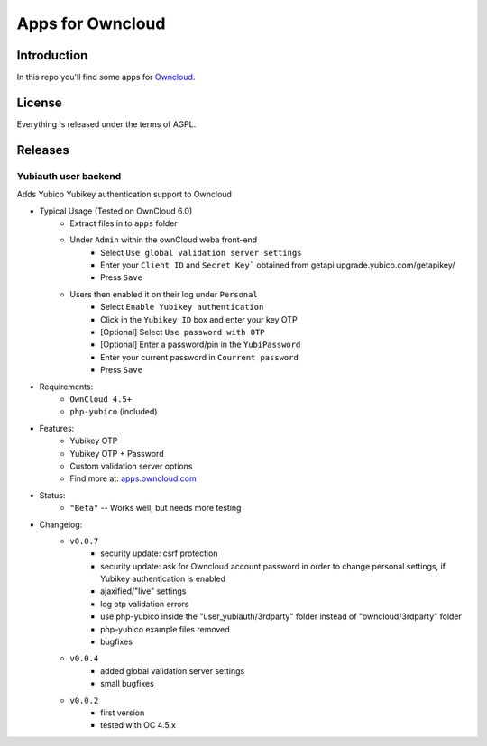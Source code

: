 =================
Apps for Owncloud
=================


Introduction
============

In this repo you'll find some apps for Owncloud_.

.. _owncloud: http://www.owncloud.org


License
=======

Everything is released under the terms of AGPL.


Releases
========

Yubiauth user backend
---------------------
Adds Yubico Yubikey authentication support to Owncloud 

* Typical Usage (Tested on OwnCloud 6.0)
    * Extract files in to ``apps`` folder
    * Under ``Admin`` within the ownCloud weba front-end
        * Select ``Use global validation server settings``
        * Enter your ``Client ID`` and ``Secret Key``` obtained from getapi upgrade.yubico.com/getapikey/
        * Press ``Save``
    * Users then enabled it on their log under ``Personal``
        * Select ``Enable Yubikey authentication``
        * Click in the ``Yubikey ID`` box and enter your key OTP
        * [Optional] Select ``Use password with OTP``
        * [Optional] Enter a password/pin in the ``YubiPassword``
        * Enter your current password in ``Courrent password``
        * Press ``Save``

* Requirements:
    * ``OwnCloud 4.5+``
    * ``php-yubico`` (included)

* Features:
    * Yubikey OTP
    * Yubikey OTP + Password
    * Custom validation server options
    * Find more at: apps.owncloud.com_
.. _apps.owncloud.com: http://apps.owncloud.com/content/show.php?content=156592

* Status:
    * ``"Beta"`` -- Works well, but needs more testing

* Changelog:
    * ``v0.0.7``
        * security update: csrf protection
        * security update: ask for Owncloud account password in order to change
          personal settings, if Yubikey authentication is enabled
        * ajaxified/"live" settings
        * log otp validation errors
        * use php-yubico inside the "user_yubiauth/3rdparty" folder instead of
          "owncloud/3rdparty" folder
        * php-yubico example files removed
        * bugfixes
    * ``v0.0.4``
        * added global validation server settings
        * small bugfixes
    * ``v0.0.2``
        * first version
        * tested with OC 4.5.x

